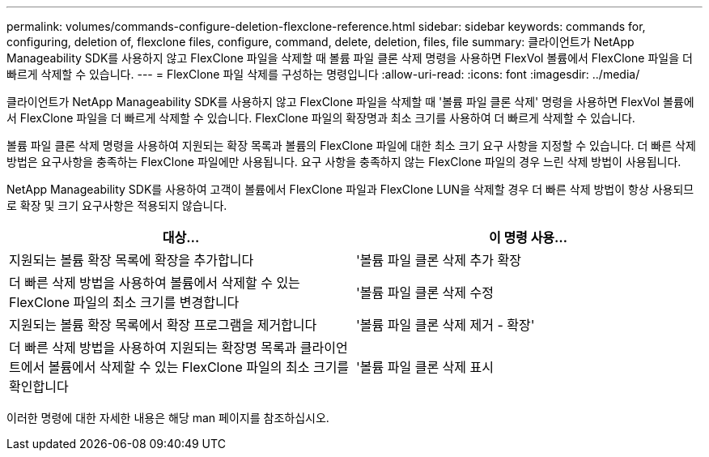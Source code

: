 ---
permalink: volumes/commands-configure-deletion-flexclone-reference.html 
sidebar: sidebar 
keywords: commands for, configuring, deletion of, flexclone files, configure, command, delete, deletion, files, file 
summary: 클라이언트가 NetApp Manageability SDK를 사용하지 않고 FlexClone 파일을 삭제할 때 볼륨 파일 클론 삭제 명령을 사용하면 FlexVol 볼륨에서 FlexClone 파일을 더 빠르게 삭제할 수 있습니다. 
---
= FlexClone 파일 삭제를 구성하는 명령입니다
:allow-uri-read: 
:icons: font
:imagesdir: ../media/


[role="lead"]
클라이언트가 NetApp Manageability SDK를 사용하지 않고 FlexClone 파일을 삭제할 때 '볼륨 파일 클론 삭제' 명령을 사용하면 FlexVol 볼륨에서 FlexClone 파일을 더 빠르게 삭제할 수 있습니다. FlexClone 파일의 확장명과 최소 크기를 사용하여 더 빠르게 삭제할 수 있습니다.

볼륨 파일 클론 삭제 명령을 사용하여 지원되는 확장 목록과 볼륨의 FlexClone 파일에 대한 최소 크기 요구 사항을 지정할 수 있습니다. 더 빠른 삭제 방법은 요구사항을 충족하는 FlexClone 파일에만 사용됩니다. 요구 사항을 충족하지 않는 FlexClone 파일의 경우 느린 삭제 방법이 사용됩니다.

NetApp Manageability SDK를 사용하여 고객이 볼륨에서 FlexClone 파일과 FlexClone LUN을 삭제할 경우 더 빠른 삭제 방법이 항상 사용되므로 확장 및 크기 요구사항은 적용되지 않습니다.

[cols="2*"]
|===
| 대상... | 이 명령 사용... 


 a| 
지원되는 볼륨 확장 목록에 확장을 추가합니다
 a| 
'볼륨 파일 클론 삭제 추가 확장



 a| 
더 빠른 삭제 방법을 사용하여 볼륨에서 삭제할 수 있는 FlexClone 파일의 최소 크기를 변경합니다
 a| 
'볼륨 파일 클론 삭제 수정



 a| 
지원되는 볼륨 확장 목록에서 확장 프로그램을 제거합니다
 a| 
'볼륨 파일 클론 삭제 제거 - 확장'



 a| 
더 빠른 삭제 방법을 사용하여 지원되는 확장명 목록과 클라이언트에서 볼륨에서 삭제할 수 있는 FlexClone 파일의 최소 크기를 확인합니다
 a| 
'볼륨 파일 클론 삭제 표시

|===
이러한 명령에 대한 자세한 내용은 해당 man 페이지를 참조하십시오.
